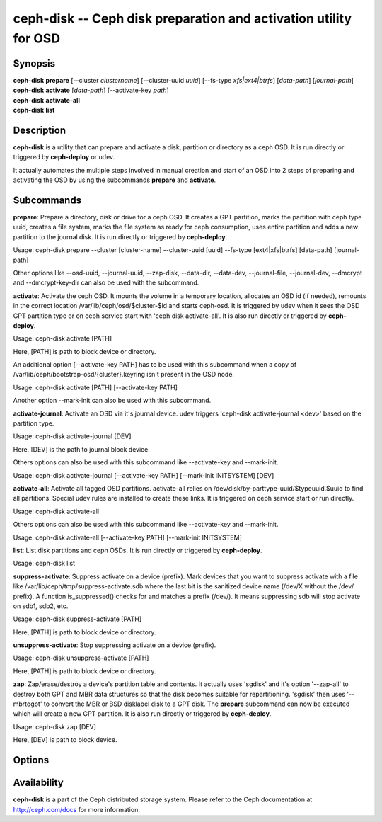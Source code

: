 ===================================================================
 ceph-disk -- Ceph disk preparation and activation utility for OSD
===================================================================

.. program:: ceph-disk

Synopsis
========

| **ceph-disk** **prepare** [--cluster *clustername*] [--cluster-uuid *uuid*]
	[--fs-type *xfs|ext4|btrfs*] [*data-path*] [*journal-path*]

| **ceph-disk** **activate** [*data-path*] [--activate-key *path*]

| **ceph-disk** **activate-all**

| **ceph-disk** **list**

Description
===========

**ceph-disk** is a utility that can prepare and activate a disk, partition or
directory as a ceph OSD. It is run directly or triggered by **ceph-deploy**
or udev.

It actually automates the multiple steps involved in manual creation and start
of an OSD into 2 steps of preparing and activating the OSD by using the
subcommands **prepare** and **activate**.

Subcommands
============

**prepare**: Prepare a directory, disk or drive for a ceph OSD. It creates a GPT
partition, marks the partition with ceph type uuid, creates a file system, marks
the file system as ready for ceph consumption, uses entire partition and adds a
new partition to the journal disk. It is run directly or triggered by
**ceph-deploy**.

Usage: ceph-disk prepare --cluster [cluster-name] --cluster-uuid [uuid] --fs-type
[ext4|xfs|btrfs] [data-path] [journal-path]

Other options like --osd-uuid, --journal-uuid, --zap-disk, --data-dir, --data-dev,
--journal-file, --journal-dev, --dmcrypt and --dmcrypt-key-dir can also be used
with the subcommand.

**activate**: Activate the ceph OSD. It mounts the volume in a temporary
location, allocates an OSD id (if needed), remounts in the correct location
/var/lib/ceph/osd/$cluster-$id and starts ceph-osd. It is triggered by udev
when it sees the OSD GPT partition type or on ceph service start with
'ceph disk activate-all'. It is also run directly or triggered by **ceph-deploy**.

Usage: ceph-disk activate [PATH]

Here, [PATH] is path to block device or directory.

An additional option [--activate-key PATH] has to be used with this subcommand
when a copy of /var/lib/ceph/bootstrap-osd/{cluster}.keyring isn't present in the
OSD node.

Usage: ceph-disk activate [PATH] [--activate-key PATH]

Another option --mark-init can also be used with this subcommand.

**activate-journal**: Activate an OSD via it's journal device. udev triggers
'ceph-disk activate-journal <dev>' based on the partition type.

Usage: ceph-disk activate-journal [DEV]

Here, [DEV] is the path to journal block device.

Others options can also be used with this subcommand like --activate-key and
--mark-init.

Usage: ceph-disk activate-journal [--activate-key PATH] [--mark-init INITSYSTEM]
[DEV]

**activate-all**: Activate all tagged OSD partitions. activate-all relies on
/dev/disk/by-parttype-uuid/$typeuuid.$uuid to find all partitions. Special udev
rules are installed to create these links. It is triggered on ceph service start
or run directly.

Usage: ceph-disk activate-all

Others options can also be used with this subcommand like --activate-key and
--mark-init.

Usage: ceph-disk activate-all [--activate-key PATH] [--mark-init INITSYSTEM]

**list**: List disk partitions and ceph OSDs. It is run directly or triggered
by **ceph-deploy**.

Usage: ceph-disk list

**suppress-activate**: Suppress activate on a device (prefix).
Mark devices that you want to suppress activate with a file like
/var/lib/ceph/tmp/suppress-activate.sdb where the last bit is
the sanitized device name (/dev/X without the /dev/ prefix). A
function is_suppressed() checks for and  matches a prefix (/dev/).
It means suppressing sdb will stop activate on sdb1, sdb2, etc.

Usage: ceph-disk suppress-activate [PATH]

Here, [PATH] is path to block device or directory.

**unsuppress-activate**: Stop suppressing activate on a device (prefix).

Usage: ceph-disk unsuppress-activate [PATH]

Here, [PATH] is path to block device or directory.

**zap**: Zap/erase/destroy a device's partition table and contents.
It actually uses 'sgdisk' and it's option '--zap-all' to destroy both
GPT and MBR data structures so that the disk becomes suitable for
repartitioning. 'sgdisk' then uses '--mbrtogpt' to convert the MBR or
BSD disklabel disk to a GPT disk. The **prepare** subcommand can now be
executed which will create a new GPT partition. It is also run directly
or triggered by **ceph-deploy**.

Usage: ceph-disk zap [DEV]

Here, [DEV] is path to block device.

Options
=======

.. option:: --prepend-to-path PATH

   Prepend PATH to $PATH for backward compatibility (default /usr/bin).

.. option:: --statedir PATH

   Directory in which ceph configuration is preserved (default /usr/lib/ceph).

.. option:: --sysconfdir PATH

   Directory in which ceph configuration files are found (default /etc/ceph).

.. option:: --cluster

   Provide name of the ceph cluster in which the OSD is being prepared.

.. option:: --cluster-uuid

   Provide uuid of the ceph cluster in which the OSD is being prepared.

.. option:: --fs-type

   Provide the filesytem type for the OSD. e.g. 'xfs/ext4/btrfs'.

.. option:: --osd-uuid

	Unique OSD uuid to assign to the disk.

.. option:: --journal-uuid

	Unique uuid to assign to the journal.

.. option:: --zap-disk

	Destroy the partition table and content of a disk.

.. option:: --data-dir

	Verify that [data-path] is of a directory.

.. option:: --data-dev

	Verify that [data-path] is of a block device.

.. option:: --journal-file

	Verify that journal is a file.

.. option:: --journal-dev

	Verify that journal is a block device.

.. option:: --dmcrypt

	Encrypt [data-path] and/or journal devices with dm-crypt.

.. option:: --dmcrypt-key-dir

	Directory where dm-crypt keys are stored.

.. option:: --activate-key

   Use when a copy of /var/lib/ceph/bootstrap-osd/{cluster}.keyring isn't 
   present in the OSD node. Suffix the option by the path to the keyring.

.. option:: --mark-init

   Provide init system to manage the OSD directory.

Availability
============

**ceph-disk** is a part of the Ceph distributed storage system. Please refer to
the Ceph documentation at http://ceph.com/docs for more information.
